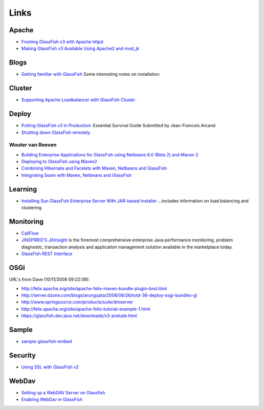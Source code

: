 Links
*****

Apache
======

- `Fronting GlassFish v3 with Apache httpd`_
- `Making GlassFish v3 Available Using Apache2 and mod_jk`_

Blogs
=====

- `Getting familiar with GlassFish`_
  Some interesting notes on installation.

Cluster
=======

- `Supporting Apache Loadbalancer with GlassFish Cluster`_

Deploy
======

- `Putting GlassFish v3 in Production`_:
  Essential Survival Guide Submitted by Jean-Francois Arcand
- `Shutting down GlassFish remotely`_

Wouter van Reeven
-----------------

- `Building Enterprise Applications for GlassFish using Netbeans 6.0 (Beta 2) and Maven 2`_
- `Deploying to GlassFish using Maven2`_
- `Combining Hibernate and Facelets with Maven, Netbeans and GlassFish`_
- `Integrating Seam with Maven, Netbeans and GlassFish`_

Learning
========

- `Installing Sun GlassFish Enterprise Server With JAR-based Installer`_
  ...includes information on load balancing and clustering.

Monitoring
==========

- CallFlow_
- `JINSPIRED'S JXInsight`_
  is the foremost comprehensive enterprise Java performance monitoring, problem
  diagnostic, transaction analysis and application management solution available in
  the marketplace today.
- `GlassFish REST Interface`_

OSGi
====

URL's from Dave (10/11/2008 09:22:08):

- http://felix.apache.org/site/apache-felix-maven-bundle-plugin-bnd.html
- http://server.dzone.com/blogs/arungupta/2008/06/26/totd-36-deploy-osgi-bundles-gl
- http://www.springsource.com/products/suite/dmserver
- http://felix.apache.org/site/apache-felix-tutorial-example-1.html
- https://glassfish.dev.java.net/downloads/v3-prelude.html

Sample
======

- sample-glassfish-embed_

Security
========

- `Using SSL with GlassFish v2`_

WebDav
======

- `Setting up a WebDAV Server on Glassfish`_
- `Enabling WebDav in GlassFish`_


.. _`Fronting GlassFish v3 with Apache httpd`: http://weblogs.java.net/blog/jfarcand/archive/2008/08/fronting_glassf.html
.. _`Making GlassFish v3 Available Using Apache2 and mod_jk`: http://java.dzone.com/articles/making-glassfish-v3-available
.. _`Getting familiar with GlassFish`: http://javablog.fi/blog/default/Java/2007/01/15/Getting-familiar-with-GlassFish
.. _`Supporting Apache Loadbalancer with GlassFish Cluster`: http://blogs.sun.com/jluehe/entry/supporting_apache_loadbalancer_with_glassfish
.. _`Putting GlassFish v3 in Production`: http://java.dzone.com/articles/putting-glassfish-v3
.. _`Shutting down GlassFish remotely`: http://weblogs.java.net/blog/kohsuke/archive/2007/10/shutting_down_g.html
.. _`Building Enterprise Applications for GlassFish using Netbeans 6.0 (Beta 2) and Maven 2`: http://technology.amis.nl/blog/?p=2489
.. _`Deploying to GlassFish using Maven2`: http://technology.amis.nl/blog/?p=2495
.. _`Combining Hibernate and Facelets with Maven, Netbeans and GlassFish`: http://technology.amis.nl/blog/?p=2610
.. _`Integrating Seam with Maven, Netbeans and GlassFish`: http://technology.amis.nl/blog/?p=2613
.. _`Installing Sun GlassFish Enterprise Server With JAR-based Installer`: http://docs.sun.com/app/docs/doc/820-4330/abrat?a=view
.. _CallFlow: https://glassfish.dev.java.net/javaee5/monitoring/callflow/callflow.html
.. _`JINSPIRED'S JXInsight`: http://www.jinspired.com/
.. _`GlassFish REST Interface`: http://blogs.sun.com/aquatic/entry/glassfish_rest_interface
.. _sample-glassfish-embed: http://toybox/hg/sample/file/tip/java/sample-glassfish-embed
.. _`Using SSL with GlassFish v2`: http://blogs.sun.com/enterprisetechtips/entry/using_ssl_with_glassfish_v2
.. _`Setting up a WebDAV Server on Glassfish`: http://blogs.bytecode.com.au/glen/2007/06/04/1180956239282.html
.. _`Enabling WebDav in GlassFish`: http://weblogs.java.net/blog/jfarcand/archive/2006/03/enabling_webdav_1.html

